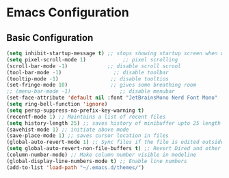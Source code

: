 * Emacs Configuration
** Basic Configuration
#+begin_src emacs-lisp
  (setq inhibit-startup-message t) ;; stops showing startup screen when we start emacs
  (setq pixel-scroll-mode 1)            ;; pixel scrolling
  (scroll-bar-mode -1)             ;; disable scroll scrool
  (tool-bar-mode -1)                 ;; disable toolbar
  (tooltip-mode -1)                 ;; disable tooltios
  (set-fringe-mode 10)              ;; gives some breathing room
  ;; (menu-bar-mode -1)                ;; disable menubar
  (set-face-attribute 'default nil :font "JetBrainsMono Nerd Font Mono" :height 120) ;; set font and font-size
  (setq ring-bell-function 'ignore)
  (setq persp-suppress-no-prefix-key-warning t)
  (recentf-mode 1) ;; Maintains a list of recent files
  (setq history-length 25) ;; saves history of minibuffer upto 25 length
  (savehist-mode 1) ;; initiate above mode
  (save-place-mode 1) ;; saves cursor location in files
  (global-auto-revert-mode 1) ;; Sync files if the file is edited outside emacs
  (setq global-auto-revert-non-file-buffers t) ;; Revert Dired and other buffers (same as above for dired and non file buffers)
  (column-number-mode) ;; Make column number visible in modeline
  (global-display-line-numbers-mode t) ;; Enable line numbers
  (add-to-list 'load-path "~/.emacs.d/themes/")

#+end_src
